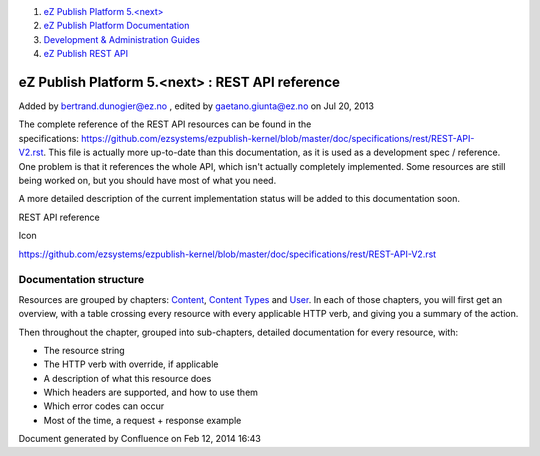 #. `eZ Publish Platform 5.<next> <index.html>`__
#. `eZ Publish Platform
   Documentation <eZ-Publish-Platform-Documentation_1114149.html>`__
#. `Development & Administration Guides <6291674.html>`__
#. `eZ Publish REST API <eZ-Publish-REST-API_6292277.html>`__

eZ Publish Platform 5.<next> : REST API reference
=================================================

Added by bertrand.dunogier@ez.no , edited by gaetano.giunta@ez.no on Jul
20, 2013

The complete reference of the REST API resources can be found in the
specifications: \ `https://github.com/ezsystems/ezpublish-kernel/blob/master/doc/specifications/rest/REST-API-V2.rst <https://github.com/ezsystems/ezpublish-kernel/blob/master/doc/specifications/rest/REST-API-V2.rst>`__. This
file is actually more up-to-date than this documentation, as it is used
as a development spec / reference. One problem is that it references the
whole API, which isn't actually completely implemented. Some resources
are still being worked on, but you should have most of what you need.

A more detailed description of the current implementation status will be
added to this documentation soon.

REST API reference

Icon

`https://github.com/ezsystems/ezpublish-kernel/blob/master/doc/specifications/rest/REST-API-V2.rst <https://github.com/ezsystems/ezpublish-kernel/blob/master/doc/specifications/rest/REST-API-V2.rst>`__

Documentation structure
-----------------------

Resources are grouped by chapters:
`Content <https://github.com/ezsystems/ezpublish-kernel/blob/master/doc/specifications/rest/REST-API-V2.rst#13%C2%A0%C2%A0%C2%A0content>`__,
`Content
Types <https://github.com/ezsystems/ezpublish-kernel/blob/master/doc/specifications/rest/REST-API-V2.rst#14%C2%A0%C2%A0%C2%A0content-types>`__
and \ `User <https://github.com/ezsystems/ezpublish-kernel/blob/master/doc/specifications/rest/REST-API-V2.rst#15%C2%A0%C2%A0%C2%A0user-management>`__.
In each of those chapters, you will first get an overview, with a table
crossing every resource with every applicable HTTP verb, and giving you
a summary of the action.

Then throughout the chapter, grouped into sub-chapters, detailed
documentation for every resource, with:

-  The resource string
-  The HTTP verb with override, if applicable
-  A description of what this resource does
-  Which headers are supported, and how to use them
-  Which error codes can occur
-  Most of the time, a request + response example

 

Document generated by Confluence on Feb 12, 2014 16:43
